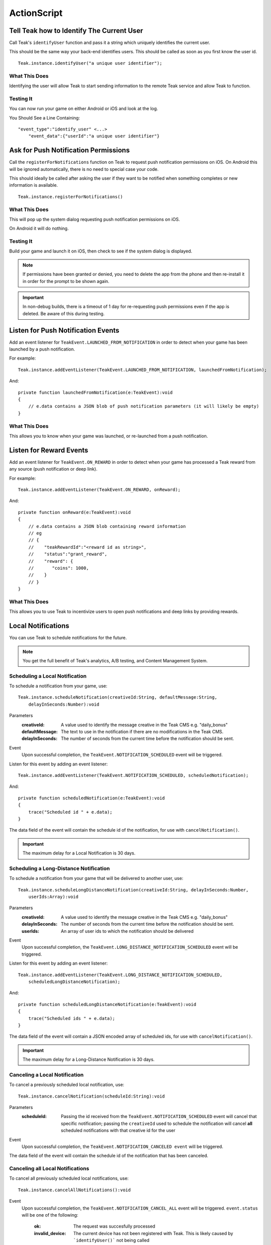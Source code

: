 ActionScript
============
.. highlight:: as3

Tell Teak how to Identify The Current User
------------------------------------------
Call Teak's ``identifyUser`` function and pass it a string which uniquely identifies the current user.

This should be the same way your back-end identifies users. This should be called as soon as you first know the user id.

::

    Teak.instance.identifyUser("a unique user identifier");

What This Does
^^^^^^^^^^^^^^
Identifying the user will allow Teak to start sending information to the remote Teak service and allow Teak to function.

Testing It
^^^^^^^^^^
You can now run your game on either Android or iOS and look at the log.

You Should See a Line Containing::

    "event_type":"identify_user" <...>
        "event_data":{"userId":"a unique user identifier"}

Ask for Push Notification Permissions
-------------------------------------
Call the ``registerForNotifications`` function on Teak to request push notification permissions on iOS. On Android this will be ignored automatically, there is no need to special case your code.

This should ideally be called after asking the user if they want to be notified when something completes or new information is available.

::

    Teak.instance.registerForNotifications()

What This Does
^^^^^^^^^^^^^^
This will pop up the system dialog requesting push notification permissions on iOS.

On Android it will do nothing.

Testing It
^^^^^^^^^^
Build your game and launch it on iOS, then check to see if the system dialog is displayed.

.. note:: If permissions have been granted or denied, you need to delete the app from the phone and then re-install it in order for the prompt to be shown again.

.. important:: In non-debug builds, there is a timeout of 1 day for re-requesting push permissions even if the app is deleted. Be aware of this during testing.

Listen for Push Notification Events
-----------------------------------
Add an event listener for ``TeakEvent.LAUNCHED_FROM_NOTIFICATION`` in order to detect when your game has been launched by a push notification.

For example::

    Teak.instance.addEventListener(TeakEvent.LAUNCHED_FROM_NOTIFICATION, launchedFromNotification);

And::

    private function launchedFromNotification(e:TeakEvent):void
    {
        // e.data contains a JSON blob of push notification parameters (it will likely be empty)
    }

What This Does
^^^^^^^^^^^^^^
This allows you to know when your game was launched, or re-launched from a push notification.

Listen for Reward Events
------------------------
Add an event listener for ``TeakEvent.ON_REWARD`` in order to detect when your game has processed a Teak reward from any source (push notification or deep link).

For example::

    Teak.instance.addEventListener(TeakEvent.ON_REWARD, onReward);

And::

    private function onReward(e:TeakEvent):void
    {
        // e.data contains a JSON blob containing reward information
        // eg
        // {
        //    "teakRewardId":"<reward id as string>",
        //    "status":"grant_reward",
        //    "reward": {
        //       "coins": 1000,
        //    }
        // }
    }

What This Does
^^^^^^^^^^^^^^
This allows you to use Teak to incentivize users to open push notifications and deep links by providing rewards.

Local Notifications
-------------------
You can use Teak to schedule notifications for the future.

.. note:: You get the full benefit of Teak's analytics, A/B testing, and Content Management System.

Scheduling a Local Notification
^^^^^^^^^^^^^^^^^^^^^^^^^^^^^^^
To schedule a notification from your game, use::

    Teak.instance.scheduleNotification(creativeId:String, defaultMessage:String,
        delayInSeconds:Number):void

Parameters
    :creativeId: A value used to identify the message creative in the Teak CMS e.g. "daily_bonus"

    :defaultMessage: The text to use in the notification if there are no modifications in the Teak CMS.

    :delayInSeconds: The number of seconds from the current time before the notification should be sent.

Event
    Upon successful completion, the ``TeakEvent.NOTIFICATION_SCHEDULED`` event will be triggered.

Listen for this event by adding an event listener::

    Teak.instance.addEventListener(TeakEvent.NOTIFICATION_SCHEDULED, scheduledNotification);

And::

    private function scheduledNotification(e:TeakEvent):void
    {
        trace("Scheduled id " + e.data);
    }

The data field of the event will contain the schedule id of the notification, for use with ``cancelNotification()``.

.. important:: The maximum delay for a Local Notification is 30 days.

Scheduling a Long-Distance Notification
^^^^^^^^^^^^^^^^^^^^^^^^^^^^^^^^^^^^^^^
To schedule a notification from your game that will be delivered to another user, use::

    Teak.instance.scheduleLongDistanceNotification(creativeId:String, delayInSeconds:Number,
        userIds:Array):void

Parameters
    :creativeId: A value used to identify the message creative in the Teak CMS e.g. "daily_bonus"

    :delayInSeconds: The number of seconds from the current time before the notification should be sent.

    :userIds: An array of user ids to which the notification should be delivered

Event
    Upon successful completion, the ``TeakEvent.LONG_DISTANCE_NOTIFICATION_SCHEDULED`` event will be triggered.

Listen for this event by adding an event listener::

    Teak.instance.addEventListener(TeakEvent.LONG_DISTANCE_NOTIFICATION_SCHEDULED,
        scheduledLongDistanceNotification);

And::

    private function scheduledLongDistanceNotification(e:TeakEvent):void
    {
        trace("Scheduled ids " + e.data);
    }

The data field of the event will contain a JSON encoded array of scheduled ids, for use with ``cancelNotification()``.

.. important:: The maximum delay for a Long-Distance Notification is 30 days.

Canceling a Local Notification
^^^^^^^^^^^^^^^^^^^^^^^^^^^^^^
To cancel a previously scheduled local notification, use::

    Teak.instance.cancelNotification(scheduleId:String):void

Parameters
    :scheduleId: Passing the id received from the ``TeakEvent.NOTIFICATION_SCHEDULED`` event will cancel that specific notification; passing the ``creativeId`` used to schedule the notification will cancel **all** scheduled notifications with that creative id for the user

Event
    Upon successful completion, the ``TeakEvent.NOTIFICATION_CANCELED event`` will be triggered.

The data field of the event will contain the schedule id of the notification that has been canceled.

Canceling all Local Notifications
^^^^^^^^^^^^^^^^^^^^^^^^^^^^^^^^^
To cancel all previously scheduled local notifications, use::

    Teak.instance.cancelAllNotifications():void

Event
    Upon successful completion, the ``TeakEvent.NOTIFICATION_CANCEL_ALL`` event will be triggered. ``event.status``
    will be one of the following:

        :ok: The request was succesfully processed

        :invalid_device: The current device has not been registered with Teak. This is likely caused by ```identifyUser()``` not being called

        :error.internal: An unexpected error occurred and the request should be retried

    If status is ``ok`` then event.data will be a JSON encoded array. Each entry in the array will be an Object containing:

        :scheduleId: The id originally received from the ``TeakEvent.NOTIFICATION_SCHEDULED`` event.

        :creativeId: The the ``creativeId`` originally passed to ``scheduleNotification()`` or ``scheduleLongDistanceNotification()``

.. note:: This call is processed asynchronously. If you immediately call ``scheduleNotification`` after calling ``cancelAllNotifications`` it is possible for your newly scheduled notification to also be canceled. We recommend waiting until ``TeakEvent.NOTIFICATION_CANCEL_ALL`` has fired before scheduling any new notifications.

Determining if User Has Disabled Push Notifications
---------------------------------------------------
You can use Teak to get the state of push notifications for your app.

If notifications are disabled, you can prompt them to re-enable them on the settings page for the app, and use Teak to go directly the settings for your app.

.. _get-notification-state:

Get Notification State
^^^^^^^^^^^^^^^^^^^^^^
To determine the state of push notifications, use::

    Teak.instance.getNotificationState():TeakNotificationState

Return
    :UnableToDetermine: Unable to determine the notification state.

    :Enabled: Notifications are enabled, your app can send push notifications.

    :Disabled: Notifications are disabled, your app cannot send push notifications.

    :Provisional: Provisional notifications are enabled, your app can send notifications but they will only display in the Notification Center (iOS 12+ only).

    :NotRequested: The user has not been asked to authorize push notifications (iOS only).

Example::

    if (Teak.instance.getNotificationState() === TeakNotificationState.Disabled) {
        // Show a button that will let users open the settings
    }

Opening the Settings for Your App
^^^^^^^^^^^^^^^^^^^^^^^^^^^^^^^^^
If you want to show the settings for your app, use::

    Teak.instance.openSettingsAppToThisAppsSettings():Boolean

This function will return ``false`` if Teak was not able to open the settings, ``true`` otherwise.

Example::

    // ...
    // When a user presses a button indicating they want to change their notification settings
    Teak.instance.openSettingsAppToThisAppsSettings()

.. user-attributes:

User Attributes
---------------
Teak can store up to 16 numeric, and 16 string attributes per user. These attributes can then be used for targeting.

You do not need to register the attribute in the Teak Dashboard prior to sending them from your game, however you will need to enable them in the Teak Dashboard before using them in targeting.

Numeric Attributes
^^^^^^^^^^^^^^^^^^
To set a numeric attribute, use::

    Teak.instance.setNumericAttribute(key:String, value:Number):void

Example::

    Teak.instance.setNumericAttribute("coins", new_coin_balance);

String Attributes
^^^^^^^^^^^^^^^^^
To set a string attribute, use::

    Teak.instance.setStringAttribute(key:String, value:String):void

Example::

    Teak.instance.setStringAttribute("last_slot", "amazing_slot_name");

Deep Linking
------------
You can use Teak to register deep links inside of your app for use in push notifications or Teak deep link URLs.

Registering a Deep Link from ActionScript
^^^^^^^^^^^^^^^^^^^^^^^^^^^^^^^^^^^^^^^^^
To schedule a notification from your game, simply use::

   Teak.instance.registerRoute(route:String, name:String, description:String, callback:Function):void

Parameters
    :route: The URL pattern, including variables, that routes incoming deep links to the specified code.

    :name: The name used to identify the deep link route, used in the Teak dashboard.

    :description: The description of the deep link route, used in the Teak dashboard.

    :callback: The function to execute when the deep link route is called. The parameters of the function are passed as an object map.

Example::

    Teak.instance.registerRoute("/store/:sku", "Store", "Open the store to an SKU", function(parameters:Object):void {
        trace("SKU: " + parameters.sku);
    });

The ``parameters`` argument contains the URL query parameters and any variables built into the deep link route.

When Are Deep Links Executed
^^^^^^^^^^^^^^^^^^^^^^^^^^^^
Deep links are passed to an application as part of the launch. The Teak SDK holds onto the deep link information and waits until your app has finished launching, and initializing.

Deep links will get processed the sooner of:

* Your app calls ``identifyUser``
* Your app calls ``processDeepLinks``

``processDeepLinks`` is provided so that you can signify that deep links should be processed earlier than your call to ``identifyUser`` or so that you can still process deep links in the case of a user opting out of tracking.
